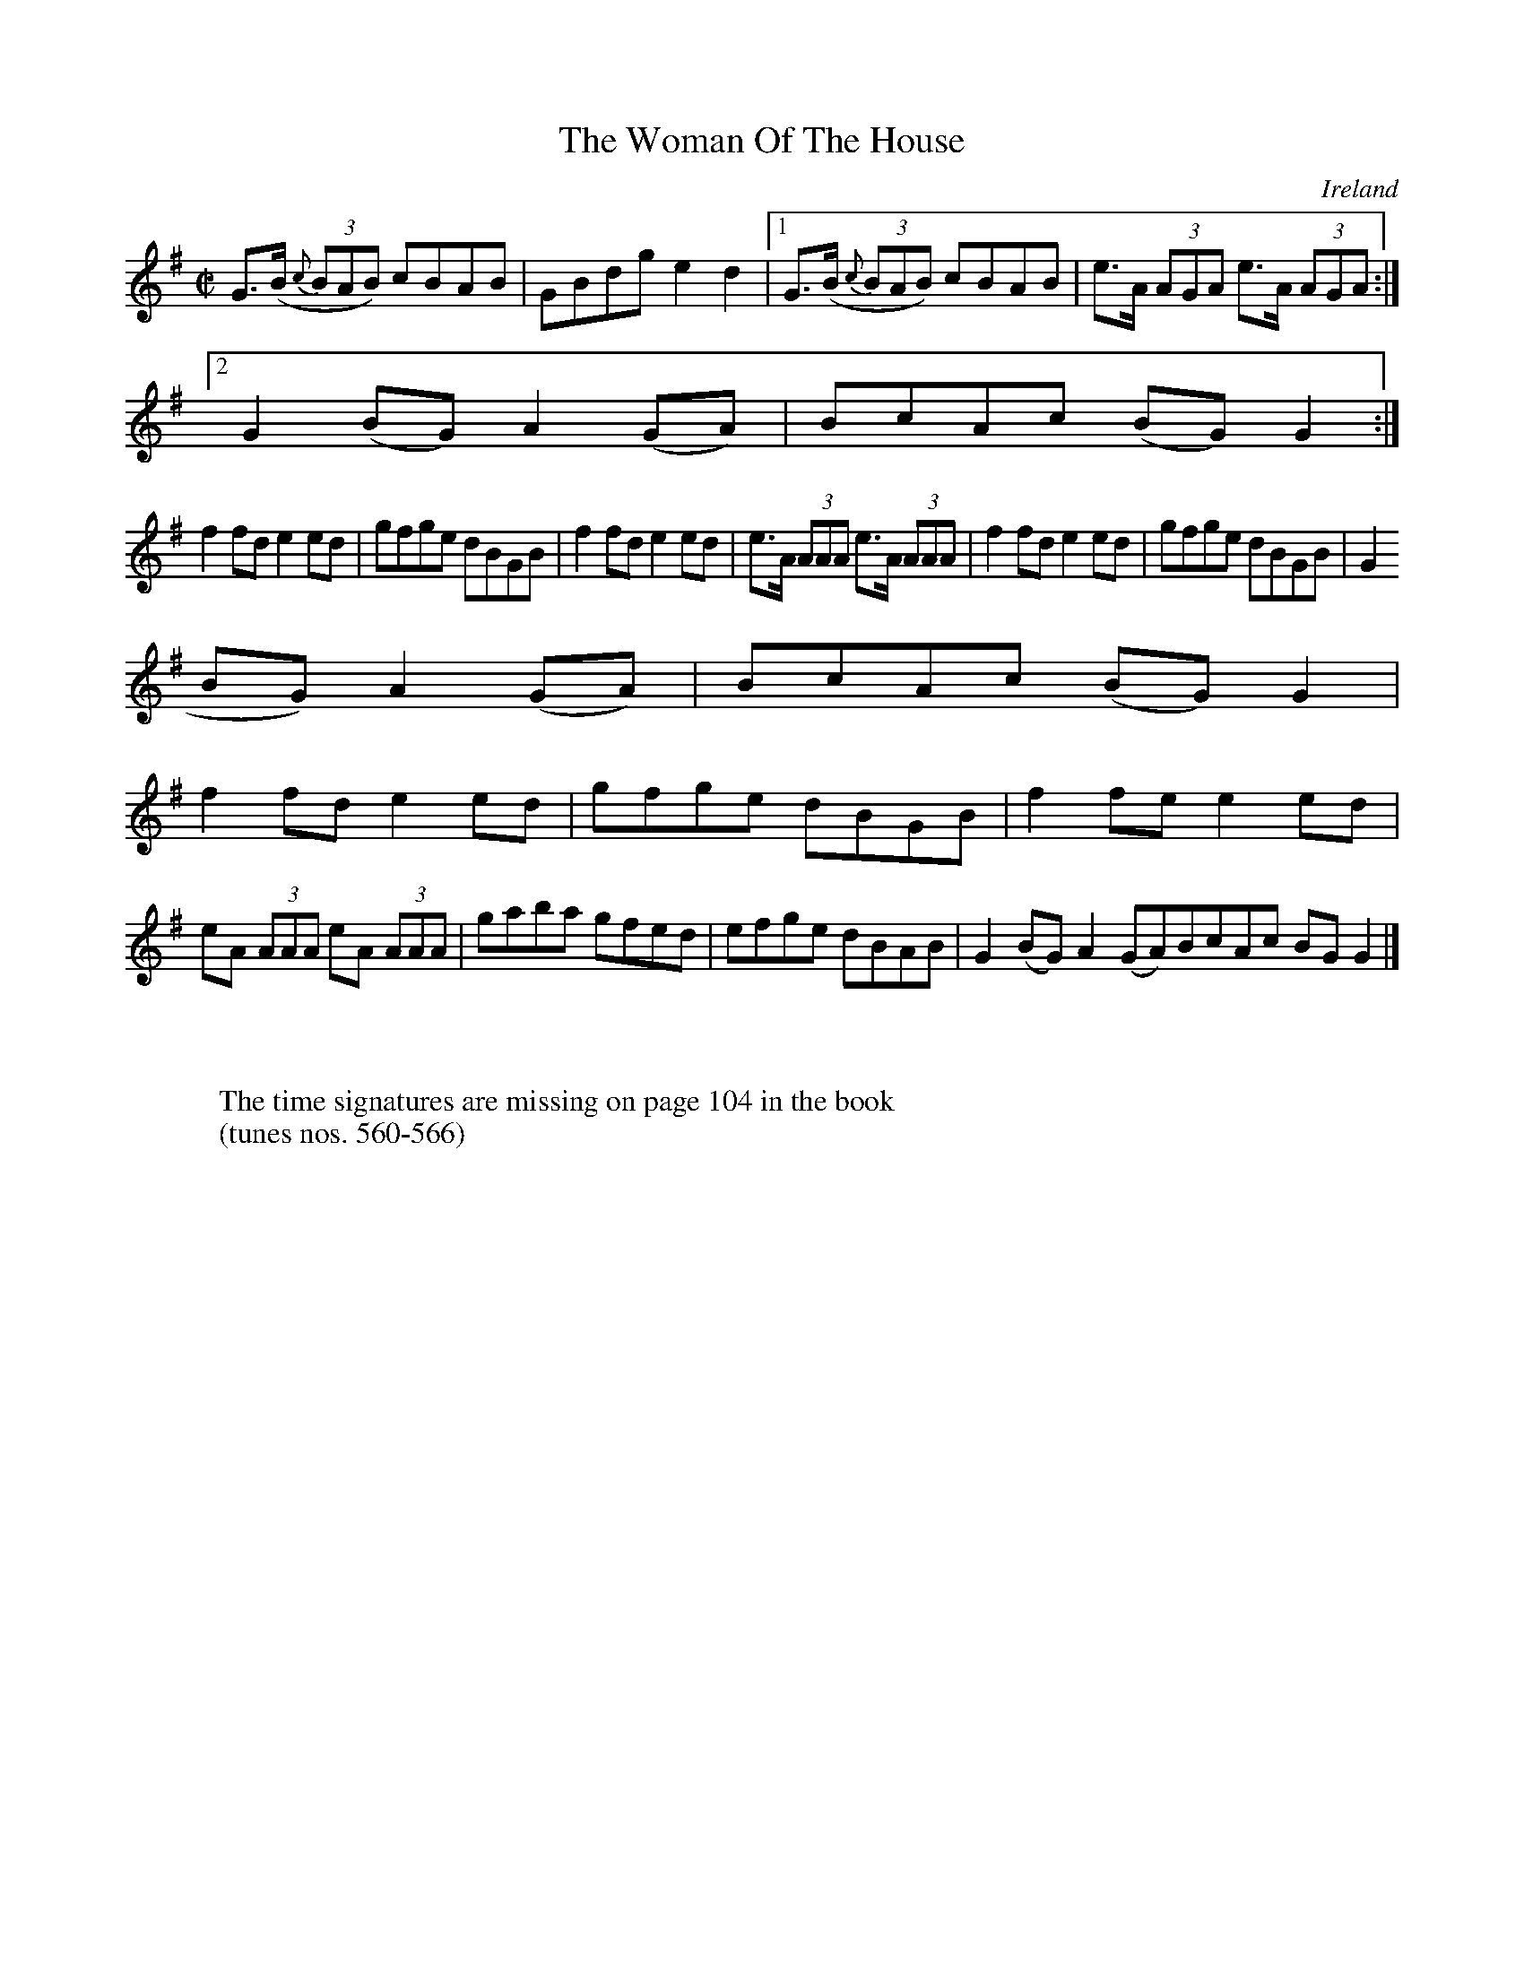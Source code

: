 X:565
T:The Woman Of The House
N:anon.
O:Ireland
B:Francis O'Neill: "The Dance Music of Ireland" (1907) no. 565
R:Reel
Z:Transcribed by Frank Nordberg - http://www.musicaviva.com
N:Music Aviva - The Internet center for free sheet music downloads
M:C|
L:1/8
K:G
G>(B {c}(3BAB) cBAB|GBdg e2d2|[1G>(B {c}(3BAB) cBAB|e>A (3AGA e>A (3AGA:|
[2G2(BG)A2(GA)|BcAc (BG)G2:|
f2fd e2ed|gfge dBGB|f2fd e2ed|e>A (3AAA e>A (3AAA|f2fd e2ed|gfge dBGB|G2(
BG) A2(GA)|BcAc (BG)G2|
f2fd e2ed|gfge dBGB|f2fe e2ed|eA (3AAA eA (3AAA|gaba gfed|efge dBAB|G2(BG) A2(GA)BcAc BGG2|]
W:
W:
W:The time signatures are missing on page 104 in the book
W:(tunes nos. 560-566)
